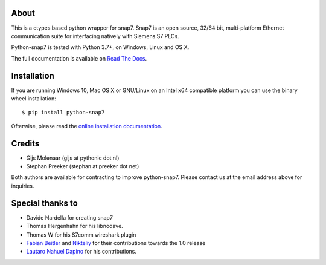 About
=====

This is a ctypes based python wrapper for snap7. Snap7 is an open source,
32/64 bit, multi-platform Ethernet communication suite for interfacing natively
with Siemens S7 PLCs.

Python-snap7 is tested with Python 3.7+, on Windows, Linux and OS X.

The full documentation is available on `Read The Docs <http://python-snap7.readthedocs.org/en/latest/>`_.


Installation
============

If you are running Windows 10, Mac OS X or GNU/Linux on an Intel x64 compatible platform you can use the binary wheel installation::

   $ pip install python-snap7


Ofterwise, please read the `online installation documentation <http://python-snap7.readthedocs.org/en/latest/installation.html>`_.


Credits
=======

* Gijs Molenaar (gijs at pythonic dot nl)
* Stephan Preeker (stephan at preeker dot net)

Both authors are available for contracting to improve python-snap7. Please contact us at the email address above for inquiries.


Special thanks to
=================

* Davide Nardella for creating snap7
* Thomas Hergenhahn for his libnodave.
* Thomas W for his S7comm wireshark plugin
* `Fabian Beitler <https://github.com/swamper123>`_ and `Nikteliy <https://github.com/nikteliy>`_ for their contributions towards the 1.0 release
* `Lautaro Nahuel Dapino <https://github.com/lautarodapin>`_ for his contributions.


